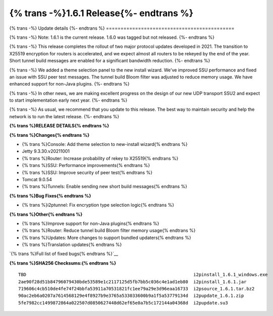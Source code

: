 ===========================================
{% trans -%}1.6.1 Release{%- endtrans %}
===========================================

.. meta::
   :author: zzz
   :date: 2021-11-29
   :category: release
   :excerpt: {% trans %}1.6.1 enables new tunnel build messages{% endtrans %}

{% trans -%}
Update details
{%- endtrans %}
============================================

{% trans -%}
Note: 1.6.1 is the current release. 1.6.0 was tagged but not released.
{%- endtrans %}

{% trans -%}
This release completes the rollout of two major protocol updates developed in 2021.
The transition to X25519 encryption for routers is accelerated, and we expect almost all routers to be rekeyed by the end of the year.
Short tunnel build messages are enabled for a significant bandwidth reduction.
{%- endtrans %}

{% trans -%}
We added a theme selection panel to the new install wizard.
We've improved SSU performance and fixed an issue with SSU peer test messages.
The tunnel build Bloom filter was adjusted to reduce memory usage.
We have enhanced support for non-Java plugins.
{%- endtrans %}

{% trans -%}
In other news, we are making excellent progress on the design of our new UDP transport SSU2 and expect to start implementation early next year.
{%- endtrans %}

{% trans -%}
As usual, we recommend that you update to this release. The best way to
maintain security and help the network is to run the latest release.
{%- endtrans %}


**{% trans %}RELEASE DETAILS{% endtrans %}**

**{% trans %}Changes{% endtrans %}**

- {% trans %}Console: Add theme selection to new-install wizard{% endtrans %}
- Jetty 9.3.30.v20211001
- {% trans %}Router: Increase probability of rekey to X25519{% endtrans %}
- {% trans %}SSU: Performance improvements{% endtrans %}
- {% trans %}SSU: Improve security of peer test{% endtrans %}
- Tomcat 9.0.54
- {% trans %}Tunnels: Enable sending new short build messages{% endtrans %}


**{% trans %}Bug Fixes{% endtrans %}**

- {% trans %}i2ptunnel: Fix encryption type selection logic{% endtrans %}


**{% trans %}Other{% endtrans %}**

- {% trans %}Improve support for non-Java plugins{% endtrans %}
- {% trans %}Router: Reduce tunnel build Bloom filter memory usage{% endtrans %}
- {% trans %}Updates: More changes to support bundled updaters{% endtrans %}
- {% trans %}Translation updates{% endtrans %}



`{% trans %}Full list of fixed bugs{% endtrans %}`__

__ https://i2pgit.org/i2p-hackers/i2p.i2p/-/issues?scope=all&state=closed&milestone_title=1.6.0
__ http://git.idk.i2p/i2p-hackers/i2p.i2p/-/issues?scope=all&state=closed&milestone_title=1.6.0


**{% trans %}SHA256 Checksums:{% endtrans %}**

::

      TBD                                                               i2pinstall_1.6.1_windows.exe
      2ae90f28d51b84796079430bde53589e1c2117125d5fb7bb5c036c4e1ad1eb80  i2pinstall_1.6.1.jar
      719606c4cb510de4fe74f24bbfa53911a70531821fc1ee79a29e3d96eaa16733  i2psource_1.6.1.tar.bz2
      90ac2eb6a0207a7614568129e4f8927b9e3765a533033600b9a1f5a53779134d  i2pupdate_1.6.1.zip
      5fe7982cc1499872864a022507d0850627448d62ef65e0a7b5c172144a04368d  i2pupdate.su3
